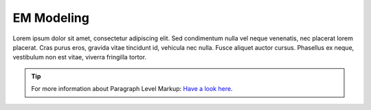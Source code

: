 ============
EM Modeling
============

Lorem ipsum dolor sit amet, consectetur adipiscing elit. Sed condimentum nulla vel neque venenatis,
nec placerat lorem placerat. Cras purus eros, gravida vitae tincidunt id, vehicula nec nulla.
Fusce aliquet auctor cursus. Phasellus ex neque, vestibulum non est vitae, viverra fringilla tortor.

.. tip::	For more information about Paragraph Level Markup:
            `Have a look here <https://rtd-sphinx-theme.readthedocs.io/en/latest/demo/demo.html>`_.
